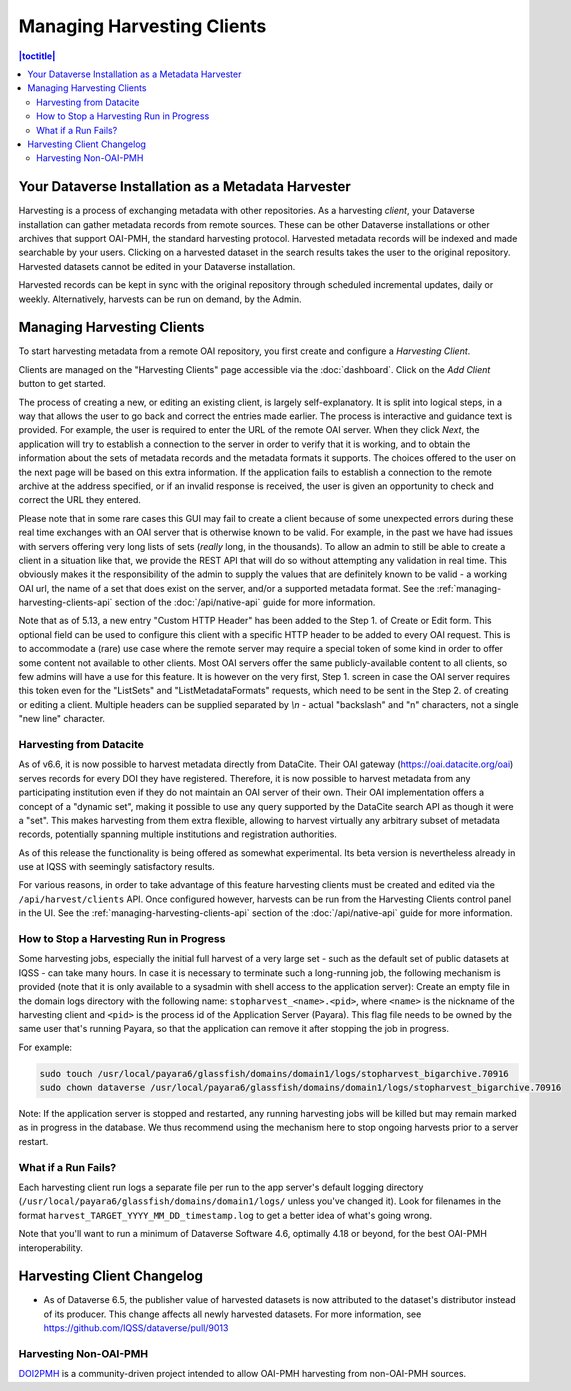 Managing Harvesting Clients
===========================

.. contents:: |toctitle|
	:local:

Your Dataverse Installation as a Metadata Harvester
---------------------------------------------------

Harvesting is a process of exchanging metadata with other repositories. As a harvesting *client*, your Dataverse installation can gather metadata records from remote sources. These can be other Dataverse installations or other archives that support OAI-PMH, the standard harvesting protocol. Harvested metadata records will be indexed and made searchable by your users. Clicking on a harvested dataset in the search results takes the user to the original repository. Harvested datasets cannot be edited in your Dataverse installation.

Harvested records can be kept in sync with the original repository through scheduled incremental updates, daily or weekly.
Alternatively, harvests can be run on demand, by the Admin.

Managing Harvesting Clients
---------------------------

To start harvesting metadata from a remote OAI repository, you first create and configure a *Harvesting Client*.

Clients are managed on the "Harvesting Clients" page accessible via the :doc:`dashboard`. Click on the *Add Client* button to get started.

The process of creating a new, or editing an existing client, is largely self-explanatory. It is split into logical steps, in a way that allows the user to go back and correct the entries made earlier. The process is interactive and guidance text is provided. For example, the user is required to enter the URL of the remote OAI server. When they click *Next*, the application will try to establish a connection to the server in order to verify that it is working, and to obtain the information about the sets of metadata records and the metadata formats it supports. The choices offered to the user on the next page will be based on this extra information. If the application fails to establish a connection to the remote archive at the address specified, or if an invalid response is received, the user is given an opportunity to check and correct the URL they entered.

Please note that in some rare cases this GUI may fail to create a client because of some unexpected errors during these real time exchanges with an OAI server that is otherwise known to be valid. For example, in the past we have had issues with servers offering very long lists of sets (*really* long, in the thousands). To allow an admin to still be able to create a client in a situation like that, we provide the REST API that will do so without attempting any validation in real time. This obviously makes it the responsibility of the admin to supply the values that are definitely known to be valid - a working OAI url, the name of a set that does exist on the server, and/or a supported metadata format. See the :ref:`managing-harvesting-clients-api` section of the :doc:`/api/native-api` guide for more information.

Note that as of 5.13, a new entry "Custom HTTP Header" has been added to the Step 1. of Create or Edit form. This optional field can be used to configure this client with a specific HTTP header to be added to every OAI request. This is to accommodate a (rare) use case where the remote server may require a special token of some kind in order to offer some content not available to other clients. Most OAI servers offer the same publicly-available content to all clients, so few admins will have a use for this feature. It is however on the very first, Step 1. screen in case the OAI server requires this token even for the "ListSets" and "ListMetadataFormats" requests, which need to be sent in the Step 2. of creating or editing a client. Multiple headers can be supplied separated by `\\n` - actual "backslash" and "n" characters, not a single "new line" character. 

Harvesting from Datacite
~~~~~~~~~~~~~~~~~~~~~~~~

As of v6.6, it is now possible to harvest metadata directly from DataCite. Their OAI gateway (https://oai.datacite.org/oai) serves records for every DOI they have registered. Therefore, it is now possible to harvest metadata from any participating institution even if they do not maintain an OAI server of their own. Their OAI implementation offers a concept of a "dynamic set", making it possible to use any query supported by the DataCite search API as though it were a "set". This makes harvesting from them extra flexible, allowing to harvest virtually any arbitrary subset of metadata records, potentially spanning multiple institutions and registration authorities.

As of this release the functionality is being offered as somewhat experimental. Its beta version is nevertheless already in use at IQSS with seemingly satisfactory results.

For various reasons, in order to take advantage of this feature harvesting clients must be created and edited via the ``/api/harvest/clients`` API. Once configured however, harvests can be run from the Harvesting Clients control panel in the UI. See the :ref:`managing-harvesting-clients-api` section of the :doc:`/api/native-api` guide for more information.

How to Stop a Harvesting Run in Progress
~~~~~~~~~~~~~~~~~~~~~~~~~~~~~~~~~~~~~~~~

Some harvesting jobs, especially the initial full harvest of a very large set - such as the default set of public datasets at IQSS - can take many hours. In case it is necessary to terminate such a long-running job, the following mechanism is provided (note that it is only available to a sysadmin with shell access to the application server): Create an empty file in the domain logs directory with the following name: ``stopharvest_<name>.<pid>``, where ``<name>`` is the nickname of the harvesting client and ``<pid>`` is the process id of the Application Server (Payara). This flag file needs to be owned by the same user that's running Payara, so that the application can remove it after stopping the job in progress.

For example:

.. code-block:: bash

  sudo touch /usr/local/payara6/glassfish/domains/domain1/logs/stopharvest_bigarchive.70916
  sudo chown dataverse /usr/local/payara6/glassfish/domains/domain1/logs/stopharvest_bigarchive.70916

Note: If the application server is stopped and restarted, any running harvesting jobs will be killed but may remain marked as in progress in the database. We thus recommend using the mechanism here to stop ongoing harvests prior to a server restart.

		
What if a Run Fails?
~~~~~~~~~~~~~~~~~~~~

Each harvesting client run logs a separate file per run to the app server's default logging directory (``/usr/local/payara6/glassfish/domains/domain1/logs/`` unless you've changed it). Look for filenames in the format  ``harvest_TARGET_YYYY_MM_DD_timestamp.log`` to get a better idea of what's going wrong.

Note that you'll want to run a minimum of Dataverse Software 4.6, optimally 4.18 or beyond, for the best OAI-PMH interoperability.

Harvesting Client Changelog
---------------------------

- As of Dataverse 6.5, the publisher value of harvested datasets is now attributed to the dataset's distributor instead of its producer. This change affects all newly harvested datasets. For more information, see https://github.com/IQSS/dataverse/pull/9013

Harvesting Non-OAI-PMH
~~~~~~~~~~~~~~~~~~~~~~

`DOI2PMH <https://github.com/IQSS/doi2pmh-server>`__ is a community-driven project intended to allow OAI-PMH harvesting from non-OAI-PMH sources.  
